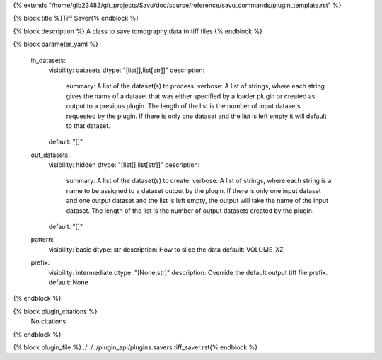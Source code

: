 {% extends "/home/glb23482/git_projects/Savu/doc/source/reference/savu_commands/plugin_template.rst" %}

{% block title %}Tiff Saver{% endblock %}

{% block description %}
A class to save tomography data to tiff files 
{% endblock %}

{% block parameter_yaml %}

        in_datasets:
            visibility: datasets
            dtype: "[list[],list[str]]"
            description: 
                summary: A list of the dataset(s) to process.
                verbose: A list of strings, where each string gives the name of a dataset that was either specified by a loader plugin or created as output to a previous plugin.  The length of the list is the number of input datasets requested by the plugin.  If there is only one dataset and the list is left empty it will default to that dataset.
            default: "[]"
        
        out_datasets:
            visibility: hidden
            dtype: "[list[],list[str]]"
            description: 
                summary: A list of the dataset(s) to create.
                verbose: A list of strings, where each string is a name to be assigned to a dataset output by the plugin. If there is only one input dataset and one output dataset and the list is left empty, the output will take the name of the input dataset. The length of the list is the number of output datasets created by the plugin.
            default: "[]"
        
        pattern:
            visibility: basic
            dtype: str
            description: How to slice the data
            default: VOLUME_XZ
        
        prefix:
            visibility: intermediate
            dtype: "[None,str]"
            description: Override the default output tiff file prefix.
            default: None
        
{% endblock %}

{% block plugin_citations %}
    No citations
{% endblock %}

{% block plugin_file %}../../../plugin_api/plugins.savers.tiff_saver.rst{% endblock %}
